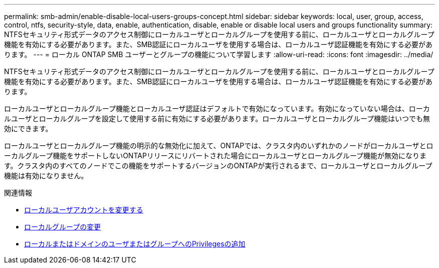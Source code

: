 ---
permalink: smb-admin/enable-disable-local-users-groups-concept.html 
sidebar: sidebar 
keywords: local, user, group, access, control, ntfs, security-style, data, enable, authentication, disable, enable or disable local users and groups functionality 
summary: NTFSセキュリティ形式データのアクセス制御にローカルユーザとローカルグループを使用する前に、ローカルユーザとローカルグループ機能を有効にする必要があります。また、SMB認証にローカルユーザを使用する場合は、ローカルユーザ認証機能を有効にする必要があります。 
---
= ローカル ONTAP SMB ユーザーとグループの機能について学習します
:allow-uri-read: 
:icons: font
:imagesdir: ../media/


[role="lead"]
NTFSセキュリティ形式データのアクセス制御にローカルユーザとローカルグループを使用する前に、ローカルユーザとローカルグループ機能を有効にする必要があります。また、SMB認証にローカルユーザを使用する場合は、ローカルユーザ認証機能を有効にする必要があります。

ローカルユーザとローカルグループ機能とローカルユーザ認証はデフォルトで有効になっています。有効になっていない場合は、ローカルユーザとローカルグループを設定して使用する前に有効にする必要があります。ローカルユーザとローカルグループ機能はいつでも無効にできます。

ローカルユーザとローカルグループ機能の明示的な無効化に加えて、ONTAPでは、クラスタ内のいずれかのノードがローカルユーザとローカルグループ機能をサポートしないONTAPリリースにリバートされた場合にローカルユーザとローカルグループ機能が無効になります。クラスタ内のすべてのノードでこの機能をサポートするバージョンのONTAPが実行されるまで、ローカルユーザとローカルグループ機能は有効になりません。

.関連情報
* xref:modify-local-user-accounts-reference.html[ローカルユーザアカウントを変更する]
* xref:modify-local-groups-reference.html[ローカルグループの変更]
* xref:add-privileges-local-domain-users-groups-task.html[ローカルまたはドメインのユーザまたはグループへのPrivilegesの追加]

